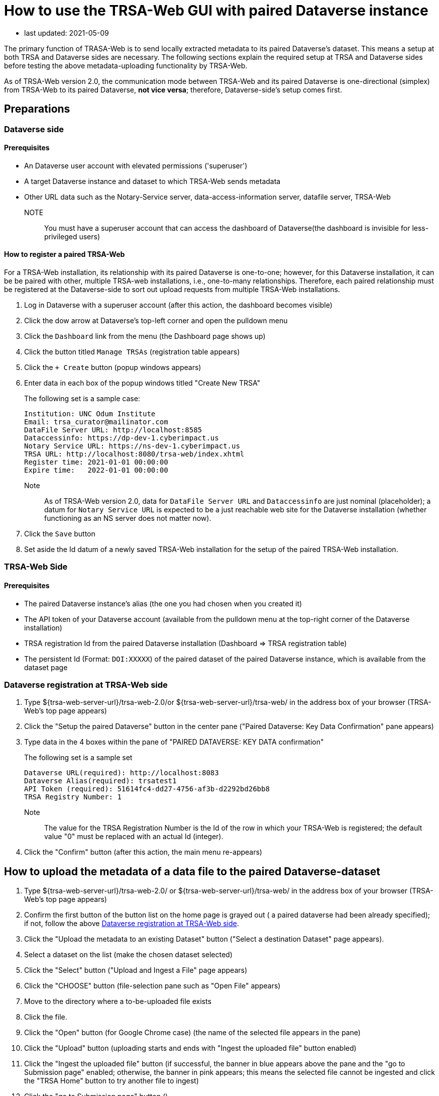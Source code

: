 = How to use the TRSA-Web GUI with paired Dataverse instance

* last updated: 2021-05-09

The primary function of TRASA-Web is to send locally extracted metadata to its paired Dataverse's dataset.  This means a setup at both TRSA and Dataverse sides are necessary.  The following sections explain the required setup at TRSA and Dataverse sides before testing the above metadata-uploading functionality by TRSA-Web.

As of TRSA-Web version 2.0, the communication mode between TRSA-Web and its paired Dataverse is one-directional (simplex) from TRSA-Web to its paired Dataverse, **not vice versa**; therefore, Dataverse-side's setup comes first.

== Preparations

=== Dataverse side
==== Prerequisites

* An Dataverse user account with elevated permissions ('superuser')  

* A target Dataverse instance and dataset to which TRSA-Web sends metadata

* Other URL data such as the Notary-Service server, data-access-information server, datafile server, TRSA-Web

NOTE:: You must have a superuser account that can access the dashboard of Dataverse(the dashboard is invisible for less-privileged users)

==== How to register a paired TRSA-Web 
For a TRSA-Web installation, its relationship with its paired Dataverse is one-to-one; however, for this Dataverse installation, it can be be paired with other, multiple TRSA-web installations, i.e., one-to-many relationships.  Therefore, each paired relationship must be registered at the Dataverse-side to sort out upload requests from multiple TRSA-Web installations.

. Log in Dataverse with a superuser account (after this action, the dashboard becomes visible)
. Click the dow arrow at Dataverse's top-left corner and open the pulldown menu
. Click the `Dashboard` link from the menu (the Dashboard page shows up)
. Click the button titled `Manage TRSAs` (registration table appears)
. Click the `+ Create` button (popup windows appears)

. Enter data in each box of the popup windows titled "Create New TRSA"
+
The following set is a sample case: 
+
----
Institution: UNC Odum Institute
Email: trsa_curator@mailinator.com 
DataFile Server URL: http://localhost:8585
Dataccessinfo: https://dp-dev-1.cyberimpact.us
Notary Service URL: https://ns-dev-1.cyberimpact.us
TRSA URL: http://localhost:8080/trsa-web/index.xhtml
Register time: 2021-01-01 00:00:00
Expire time:   2022-01-01 00:00:00
----
Note::
As of TRSA-Web version 2.0, data for `DataFile Server URL` and 
`Dataccessinfo` are just nominal (placeholder); a datum for `Notary Service URL` is expected to be a just reachable web site for the Dataverse installation (whether functioning as an NS server does not matter now).
. Click the `Save` button

. Set aside the Id datum of a newly saved TRSA-Web installation for the setup of the paired TRSA-Web installation.

=== TRSA-Web Side

==== Prerequisites
* The paired Dataverse instance's alias (the one you had chosen when you created it)
* The API token of your Dataverse account (available from the pulldown menu at the top-right corner of the Dataverse installation)
* TRSA registration Id from the paired Dataverse installation (Dashboard => TRSA registration table)
* The persistent Id (Format: `DOI:XXXXX`) of the paired dataset of the paired Dataverse instance, which is available from the dataset page

=== Dataverse registration at TRSA-Web side 

. Type ${trsa-web-server-url}/trsa-web-2.0/or ${trsa-web-server-url}/trsa-web/ in the address box of your browser (TRSA-Web's top page appears)
. Click the "Setup the paired Dataverse" button in the center pane ("Paired Dataverse: Key Data Confirmation" pane appears)
. Type data in the 4 boxes within the pane of "PAIRED DATAVERSE: KEY DATA confirmation"
+
The following set is a sample set
+
----
Dataverse URL(required): http://localhost:8083 
Dataverse Alias(required): trsatest1
API Token (required): 51614fc4-dd27-4756-af3b-d2292bd26bb8
TRSA Registry Number: 1
----
Note:: 
The value for the TRSA Registration Number is the Id of the row in which your TRSA-Web is registered; the default value "0" must be replaced with an actual Id (integer).

. Click the "Confirm" button (after this action, the main menu re-appears)


== How to upload the metadata of a data file to the paired Dataverse-dataset

. Type ${trsa-web-server-url}/trsa-web-2.0/ or ${trsa-web-server-url}/trsa-web/ in the address box of your browser (TRSA-Web's top page appears)

. Confirm the first button of the button list on the home page is grayed out ( a paired dataverse had been already specified); if not, follow the above <<Dataverse registration at TRSA-Web side>>.

. Click the "Upload the metadata to an existing Dataset" button ("Select a destination Dataset" page appears).

. Select a dataset on the list (make the chosen dataset selected)
. Click the "Select" button ("Upload and Ingest a File" page appears) 
. Click the "CHOOSE" button (file-selection pane such as "Open File" appears)
. Move to the directory where a to-be-uploaded file exists
. Click the file.
. Click the "Open" button (for Google Chrome case) (the name of the selected file appears in the pane)
. Click the "Upload" button (uploading starts and ends with "Ingest the uploaded file" button enabled)
. Click the "Ingest the uploaded file" button (if successful, the banner in blue appears above the pane and the "go to Submission page" enabled; otherwise, the banner in pink appears; this means the selected file cannot be ingested and click the "TRSA Home" button to try another file to ingest)
. Click the "go to Submission page" button ()


